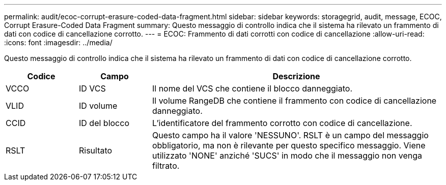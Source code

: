 ---
permalink: audit/ecoc-corrupt-erasure-coded-data-fragment.html 
sidebar: sidebar 
keywords: storagegrid, audit, message, ECOC, Corrupt Erasure-Coded Data Fragment 
summary: Questo messaggio di controllo indica che il sistema ha rilevato un frammento di dati con codice di cancellazione corrotto. 
---
= ECOC: Frammento di dati corrotti con codice di cancellazione
:allow-uri-read: 
:icons: font
:imagesdir: ../media/


[role="lead"]
Questo messaggio di controllo indica che il sistema ha rilevato un frammento di dati con codice di cancellazione corrotto.

[cols="1a,1a,4a"]
|===
| Codice | Campo | Descrizione 


 a| 
VCCO
 a| 
ID VCS
 a| 
Il nome del VCS che contiene il blocco danneggiato.



 a| 
VLID
 a| 
ID volume
 a| 
Il volume RangeDB che contiene il frammento con codice di cancellazione danneggiato.



 a| 
CCID
 a| 
ID del blocco
 a| 
L'identificatore del frammento corrotto con codice di cancellazione.



 a| 
RSLT
 a| 
Risultato
 a| 
Questo campo ha il valore 'NESSUNO'.  RSLT è un campo del messaggio obbligatorio, ma non è rilevante per questo specifico messaggio.  Viene utilizzato 'NONE' anziché 'SUCS' in modo che il messaggio non venga filtrato.

|===